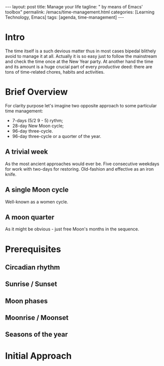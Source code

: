 #+BEGIN_EXPORT html
---
layout: post
title: Manage your life
tagline: " by means of Emacs' toolbox"
permalink: /emacs/time-management.html
categories: [Learning Technology, Emacs]
tags: [agenda, time-management]
---
#+END_EXPORT

#+STARTUP: showall
#+OPTIONS: tags:nil num:nil \n:nil @:t ::t |:t ^:{} _:{} *:t
#+TOC: headlines 2
#+PROPERTY:header-args :results output :exports both :eval no-export
* Intro 

  The time itself is a such devious matter thus in most cases bipedal
  blithely avoid to manage it at all. Actually it is so easy just to
  follow the mainstream and check the time once at the New Year party.
  At another hand the time and its amount is a huge crucial part of
  every /productive/ deed: there are tons of time-related chores, habits
  and activities.

* Brief Overview

  For clarity purpose let's imagine two opposite approach to some
  particular time management:

  - 7-days (5/2  9 - 5) rythm;
  - 28-day New Moon cycle;
  - 96-day three-cycle.
  - 96-day three-cycle or a quorter of the year.
  
** A trivial week

   As the most ancient approaches would ever be. Five consecutive
   weekdays for work with two-days for restoring. Old-fashion and
   effective as an iron knife.

** A single Moon cycle

   Well-known as a women cycle.

** A moon quarter

   As it might be obvious - just free Moon's months in the sequence.


* Prerequisites
** Circadian rhythm
** Sunrise */* Sunset
** Moon phases
** Moonrise */* Moonset
** Seasons of the year

* Initial Approach
